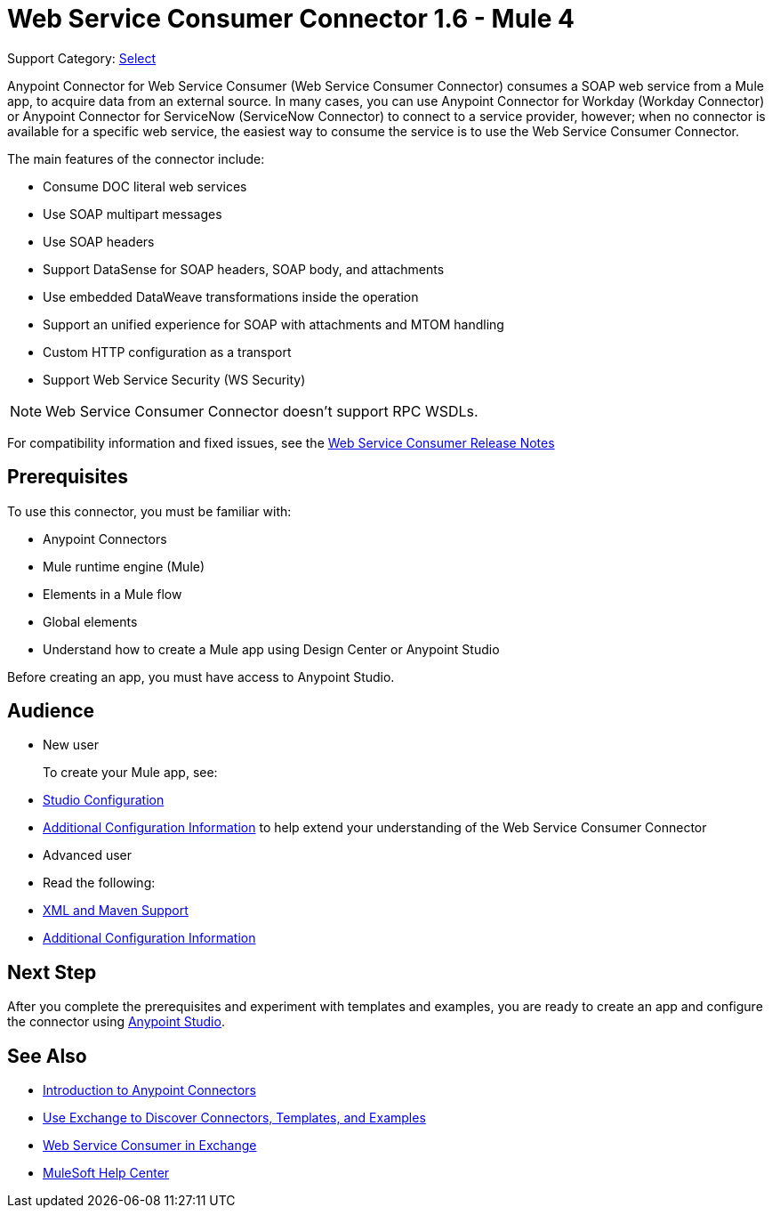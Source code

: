 = Web Service Consumer Connector 1.6 - Mule 4
:page-aliases: connectors::web-service/web-service-consumer.adoc

Support Category: https://www.mulesoft.com/legal/versioning-back-support-policy#anypoint-connectors[Select]

Anypoint Connector for Web Service Consumer (Web Service Consumer Connector) consumes a SOAP web service from a Mule app, to acquire data from an external source. In many cases, you can use Anypoint Connector for Workday (Workday Connector) or Anypoint Connector for ServiceNow (ServiceNow Connector) to connect to a service provider, however; when no connector is available for a specific web service, the easiest way to consume the service is to use the Web Service Consumer Connector.

The main features of the connector include:

* Consume DOC literal web services
* Use SOAP multipart messages
* Use SOAP headers
* Support DataSense for SOAP headers, SOAP body, and attachments
* Use embedded DataWeave transformations inside the operation
* Support an unified experience for SOAP with attachments and MTOM handling
* Custom HTTP configuration as a transport
* Support Web Service Security (WS Security)

[NOTE]
Web Service Consumer Connector doesn't support RPC WSDLs.

For compatibility information and fixed issues, see the xref:release-notes::connector/connector-wsc.adoc[Web Service Consumer Release Notes]

== Prerequisites

To use this connector, you must be familiar with:

* Anypoint Connectors
* Mule runtime engine (Mule)
* Elements in a Mule flow
* Global elements
* Understand how to create a Mule app using Design Center or Anypoint Studio

Before creating an app, you must have access to Anypoint Studio.

//== Common Use Cases For the Connector

// Add a lead in sentence and then list common use cases for the connector

// For examples, see xref:<connector-name>-connector-examples.adoc[Examples].

== Audience

* New user
+
To create your Mule app, see:

* xref:web-service-consumer-studio.adoc[Studio Configuration]
* xref:web-service-consumer-config-topics.adoc[Additional Configuration Information]
to help extend your understanding of the Web Service Consumer Connector
//* xref:<connector-name>-connector-examples.adoc[Examples], which provides one or more use cases for the connector.
+
* Advanced user
+
* Read the following:

* xref:web-service-consumer-xml-maven.adoc[XML and Maven Support]
* xref:web-service-consumer-config-topics.adoc[Additional Configuration Information]
//* xref:<connector-name>-connector-examples.adoc[Examples] topics

//For a major or minor release, see
//xref:<connector-name>-connector-upgrade-migrate.adoc[Upgrade and Migrate].


== Next Step

After you complete the prerequisites and experiment with templates and examples, you are ready to create an app and configure the connector using xref:web-service-consumer-studio.adoc[Anypoint Studio].

== See Also

* xref:connectors::introduction/introduction-to-anypoint-connectors.adoc[Introduction to Anypoint Connectors]
* xref:connectors::introduction/intro-use-exchange.adoc[Use Exchange to Discover Connectors, Templates, and Examples]
* https://anypoint.mulesoft.com/exchange/org.mule.connectors/mule-wsc-connector/[Web Service Consumer in Exchange]
* https://help.mulesoft.com[MuleSoft Help Center]
